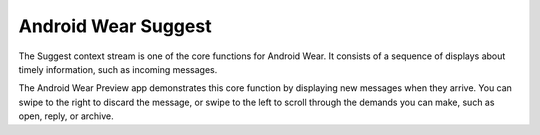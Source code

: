 ********************
Android Wear Suggest
********************


The Suggest context stream is one of the core functions for Android Wear. It consists of a sequence of displays about timely information, such as incoming messages. 

The Android Wear Preview app demonstrates this core function by displaying new messages when they arrive. You can swipe to the right to discard the message, or swipe to the left to scroll through the demands you can make, such as open, reply, or archive.

